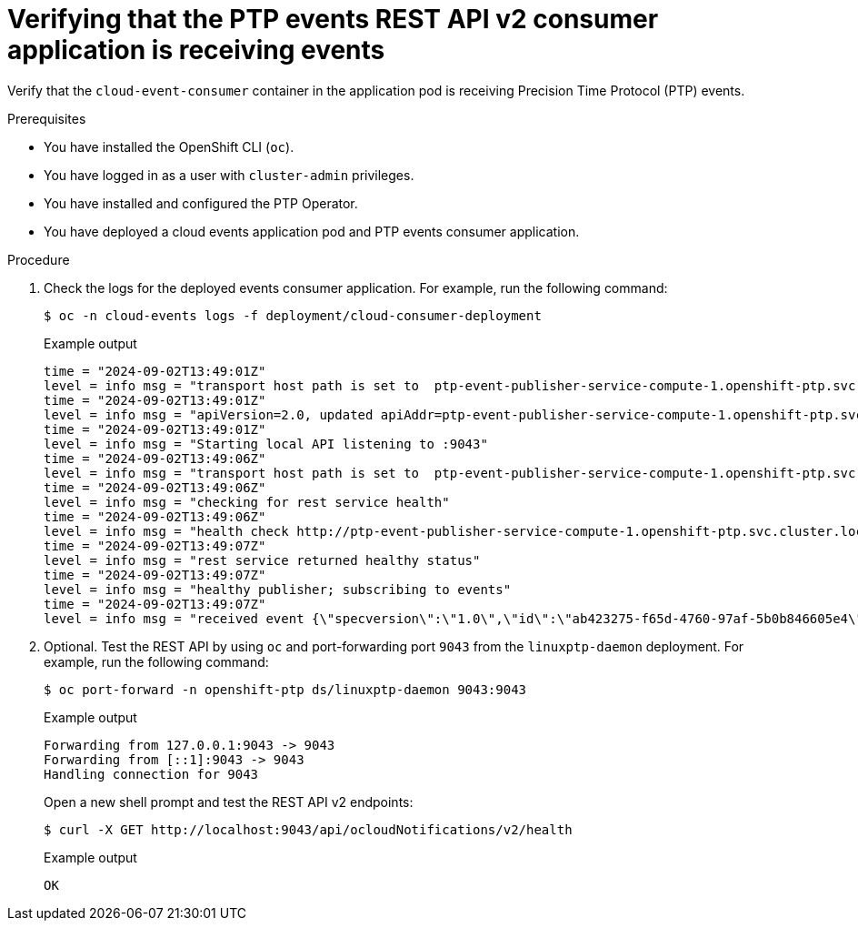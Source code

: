 // Module included in the following assemblies:
//
// * networking/ptp/ptp-cloud-events-consumer-dev-reference-v2.adoc
// * networking/ptp/ptp-cloud-events-consumer-dev-reference.adoc

:_mod-docs-content-type: PROCEDURE
[id="ptp-verifying-events-consumer-app-is-receiving-events-v2_{context}"]
= Verifying that the PTP events REST API v2 consumer application is receiving events

Verify that the `cloud-event-consumer` container in the application pod is receiving Precision Time Protocol (PTP) events.

.Prerequisites

* You have installed the OpenShift CLI (`oc`).

* You have logged in as a user with `cluster-admin` privileges.

* You have installed and configured the PTP Operator.

* You have deployed a cloud events application pod and PTP events consumer application.

.Procedure

. Check the logs for the deployed events consumer application.
For example, run the following command:
+
[source,terminal]
----
$ oc -n cloud-events logs -f deployment/cloud-consumer-deployment
----
+
.Example output
[source,terminal]
----
time = "2024-09-02T13:49:01Z"
level = info msg = "transport host path is set to  ptp-event-publisher-service-compute-1.openshift-ptp.svc.cluster.local:9043"
time = "2024-09-02T13:49:01Z"
level = info msg = "apiVersion=2.0, updated apiAddr=ptp-event-publisher-service-compute-1.openshift-ptp.svc.cluster.local:9043, apiPath=/api/ocloudNotifications/v2/"
time = "2024-09-02T13:49:01Z"
level = info msg = "Starting local API listening to :9043"
time = "2024-09-02T13:49:06Z"
level = info msg = "transport host path is set to  ptp-event-publisher-service-compute-1.openshift-ptp.svc.cluster.local:9043"
time = "2024-09-02T13:49:06Z"
level = info msg = "checking for rest service health"
time = "2024-09-02T13:49:06Z"
level = info msg = "health check http://ptp-event-publisher-service-compute-1.openshift-ptp.svc.cluster.local:9043/api/ocloudNotifications/v2/health"
time = "2024-09-02T13:49:07Z"
level = info msg = "rest service returned healthy status"
time = "2024-09-02T13:49:07Z"
level = info msg = "healthy publisher; subscribing to events"
time = "2024-09-02T13:49:07Z"
level = info msg = "received event {\"specversion\":\"1.0\",\"id\":\"ab423275-f65d-4760-97af-5b0b846605e4\",\"source\":\"/sync/ptp-status/clock-class\",\"type\":\"event.sync.ptp-status.ptp-clock-class-change\",\"time\":\"2024-09-02T13:49:07.226494483Z\",\"data\":{\"version\":\"1.0\",\"values\":[{\"ResourceAddress\":\"/cluster/node/compute-1.example.com/ptp-not-set\",\"data_type\":\"metric\",\"value_type\":\"decimal64.3\",\"value\":\"0\"}]}}"
----

. Optional. Test the REST API by using `oc` and port-forwarding port `9043` from the `linuxptp-daemon` deployment.
For example, run the following command:
+
[source,terminal]
----
$ oc port-forward -n openshift-ptp ds/linuxptp-daemon 9043:9043
----
+
.Example output
[source,terminal]
----
Forwarding from 127.0.0.1:9043 -> 9043
Forwarding from [::1]:9043 -> 9043
Handling connection for 9043
----
+
Open a new shell prompt and test the REST API v2 endpoints:
+
[source,terminal]
----
$ curl -X GET http://localhost:9043/api/ocloudNotifications/v2/health
----
+
.Example output
[source,terminal]
----
OK
----